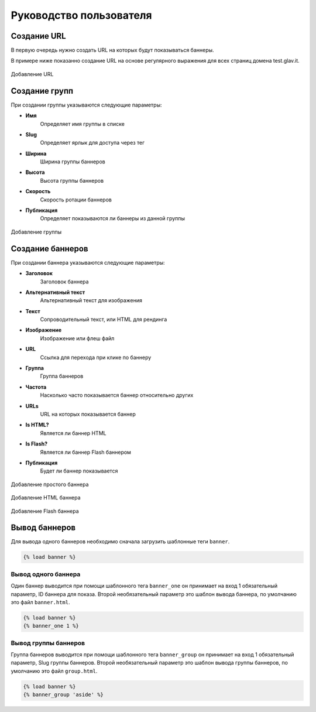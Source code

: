 Руководство пользователя
========================

Создание URL
------------

В первую очередь нужно создать URL на которых будут показываться баннеры.

В примере ниже показанно создание URL на основе регулярного выражения для всех страниц домена test.glav.it.

.. figure:: _static/add_url.png
   :width: 100%
   :align: center
   :alt: Добавление URL
   
   Добавление URL

Создание групп
--------------

При создании группы указываются следующие параметры:

* **Имя**
   | Определяет имя группы в списке
* **Slug**
   | Определяет ярлык для доступа через тег
* **Ширина**
   | Ширина группы баннеров
* **Высота**
   | Высота группы баннеров
* **Скорость**
   | Скорость ротации баннеров
* **Публикация**
   | Определяет показываются ли баннеры из данной группы

.. figure:: _static/add_group.png
   :width: 100%
   :align: center
   :alt: Добавление группы
   
   Добавление группы

Создание баннеров
-----------------

При создании баннера указываются следующие параметры:

* **Заголовок**
   | Заголовок баннера
* **Альтернативный текст**
   | Альтернативный текст для изображения
* **Текст**
   | Сопроводительный текст, или HTML для рендинга
* **Изображение**
   | Изображение или флеш файл
* **URL**
   | Ссылка для перехода при клике по баннеру
* **Группа**
   | Группа баннеров
* **Частота**
   | Насколько часто показывается баннер относительно других
* **URLs**
   | URL на которых показывается баннер
* **Is HTML?**
   | Является ли баннер HTML
* **Is Flash?**
   | Является ли баннер Flash баннером
* **Публикация**
   | Будет ли баннер показывается

.. figure:: _static/add_banner_flash.png
   :width: 100%
   :align: center
   :alt: Добавление простого баннера
   
   Добавление простого баннера

.. figure:: _static/add_banner_html.png
   :width: 100%
   :align: center
   :alt: Добавление HTML баннера
   
   Добавление HTML баннера

.. figure:: _static/add_banner_simple.png
   :width: 100%
   :align: center
   :alt: Добавление Flash баннера
   
   Добавление Flash баннера


Вывод баннеров
--------------

Для вывода одного баннеров необходимо сначала загрузить шаблонные теги ``banner``.

.. code-block:: django

   {% load banner %}


Вывод одного баннера
^^^^^^^^^^^^^^^^^^^^

Один баннер выводится при помощи шаблонного тега ``banner_one`` он принимает на вход 1 обязательный параметр, ID баннера для показа. Второй необязательный параметр это шаблон вывода баннера, по умолчанию это файл ``banner.html``.

.. code-block:: django

   {% load banner %}
   {% banner_one 1 %}


Вывод группы баннеров
^^^^^^^^^^^^^^^^^^^^^

Группа баннеров выводится при помощи шаблонного тега ``banner_group`` он принимает на вход 1 обязательный параметр, Slug группы баннеров. Второй необязательный параметр это шаблон вывода группы баннеров, по умолчанию это файл ``group.html``.

.. code-block:: django

   {% load banner %}
   {% banner_group 'aside' %}
